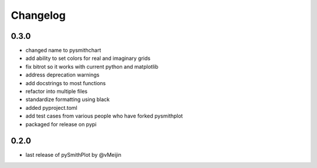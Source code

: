 Changelog
=========

0.3.0
-----
* changed name to pysmithchart
* add ability to set colors for real and imaginary grids
* fix bitrot so it works with current python and matplotlib
* address deprecation warnings
* add docstrings to most functions
* refactor into multiple files
* standardize formatting using black
* added pyproject.toml
* add test cases from various people who have forked pysmithplot
* packaged for release on pypi

0.2.0
------
* last release of pySmithPlot by @vMeijin
